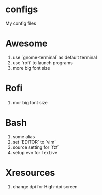 * configs
My config files

* Awesome
1. use `gnome-terminal` as default terminal
2. use `rofi` to launch programs
3. more big font size

* Rofi
1. mor big font size

* Bash
1. some alias
2. set `EDITOR` to `vim`
3. source setting for `fzf`
4. setup evn for TexLive

* Xresources
1. change dpi for High-dpi screen

